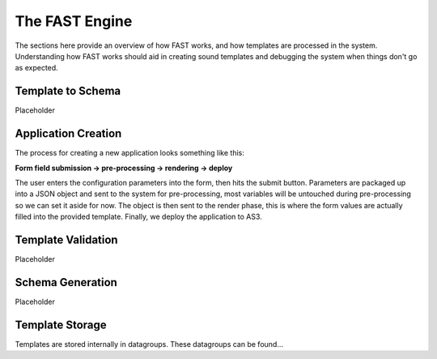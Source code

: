 The FAST Engine
===============

The sections here provide an overview of how FAST works, and how templates
are processed in the system. Understanding how FAST works should aid in creating
sound templates and debugging the system when things don't go as expected.

Template to Schema
------------------
Placeholder

Application Creation
--------------------

The process for creating a new application looks something like this: 

**Form field submission -> pre-processing -> rendering -> deploy**

The user enters the configuration parameters into the form, then hits the submit
button. Parameters are packaged up into a JSON object and sent to the system for
pre-processing, most variables will be untouched during pre-processing so we can
set it aside for now. The object is then sent to the render phase, this is where
the form values are actually filled into the provided template. Finally, we
deploy the application to AS3.

Template Validation
-------------------
Placeholder

Schema Generation
-----------------
Placeholder

Template Storage
----------------
Templates are stored internally in datagroups. These datagroups can be found...
